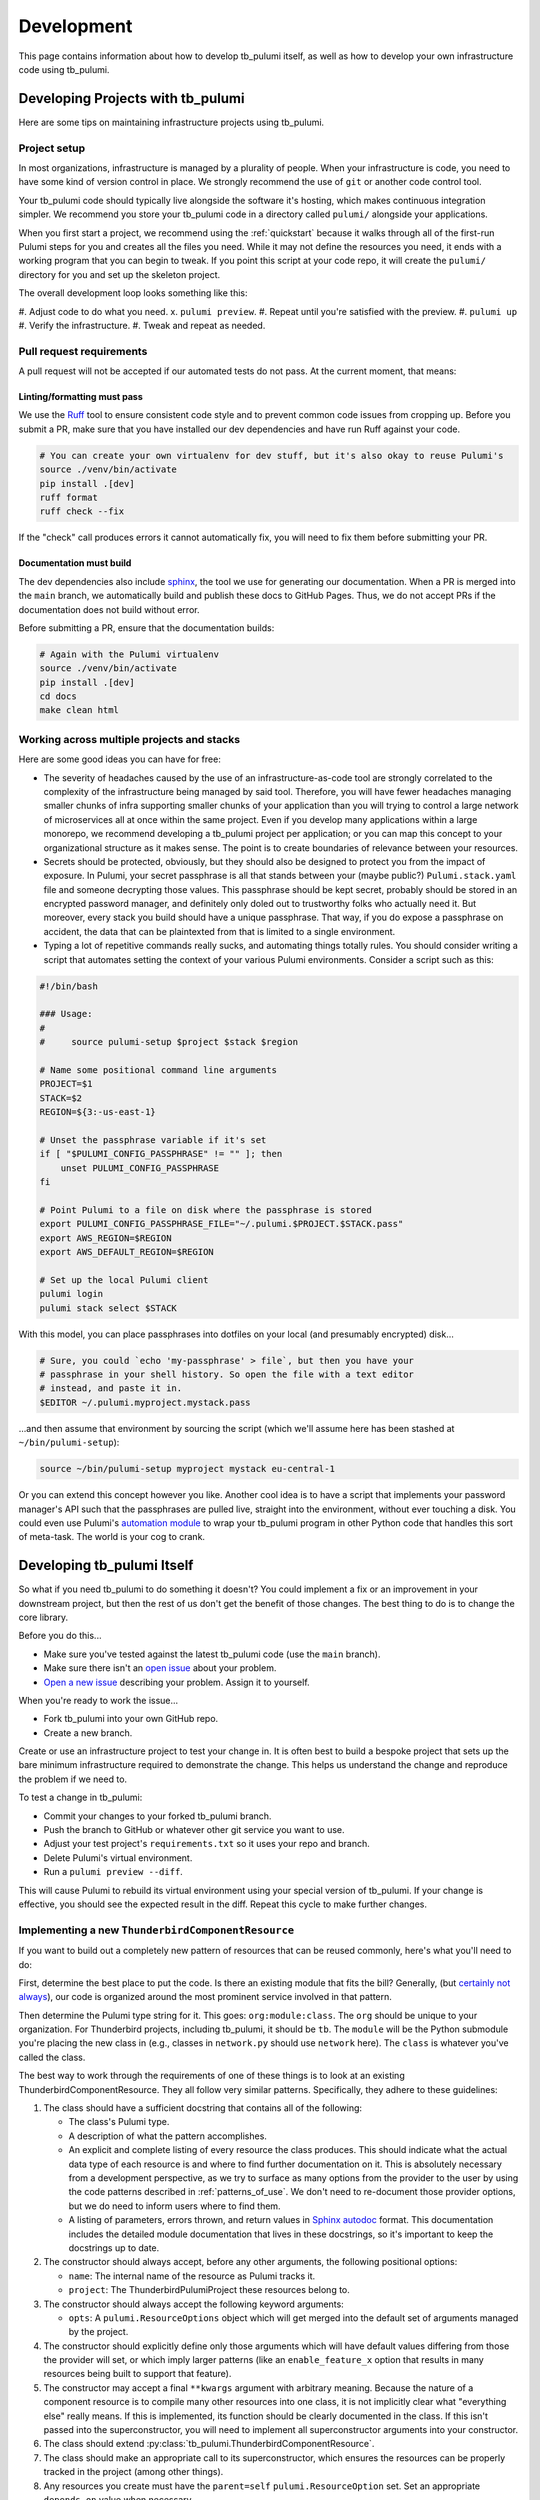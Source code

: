 .. _development:

Development
===========

This page contains information about how to develop tb_pulumi itself, as well as how to develop your own infrastructure
code using tb_pulumi.


Developing Projects with tb_pulumi
----------------------------------

Here are some tips on maintaining infrastructure projects using tb_pulumi.


Project setup
^^^^^^^^^^^^^

In most organizations, infrastructure is managed by a plurality of people. When your infrastructure is code, you need to
have some kind of version control in place. We strongly recommend the use of ``git`` or another code control tool.

Your tb_pulumi code should typically live alongside the software it's hosting, which makes continuous integration
simpler. We recommend you store your tb_pulumi code in a directory called ``pulumi/`` alongside your applications.

When you first start a project, we recommend using the :ref:`quickstart` because it walks through all of the first-run
Pulumi steps for you and creates all the files you need. While it may not define the resources you need, it ends with a
working program that you can begin to tweak. If you point this script at your code repo, it will create the ``pulumi/``
directory for you and set up the skeleton project.

The overall development loop looks something like this:

#. Adjust code to do what you need.
x. ``pulumi preview``.
#. Repeat until you're satisfied with the preview.
#. ``pulumi up``
#. Verify the infrastructure.
#. Tweak and repeat as needed.


Pull request requirements
^^^^^^^^^^^^^^^^^^^^^^^^^

A pull request will not be accepted if our automated tests do not pass. At the current moment, that means:


Linting/formatting must pass
""""""""""""""""""""""""""""

We use the `Ruff <https://docs.astral.sh/ruff/>`_ tool to ensure consistent code style and to prevent common code issues
from cropping up. Before you submit a PR, make sure that you have installed our dev dependencies and have run Ruff
against your code.

.. code-block:: bash

  # You can create your own virtualenv for dev stuff, but it's also okay to reuse Pulumi's
  source ./venv/bin/activate
  pip install .[dev]
  ruff format
  ruff check --fix

If the "check" call produces errors it cannot automatically fix, you will need to fix them before submitting your PR.


Documentation must build
""""""""""""""""""""""""

The dev dependencies also include `sphinx <https://github.com/sphinx-doc/sphinx>`_, the tool we use for generating our
documentation. When a PR is merged into the ``main`` branch, we automatically build and publish these docs to GitHub
Pages. Thus, we do not accept PRs if the documentation does not build without error.

Before submitting a PR, ensure that the documentation builds:

.. code-block:: bash

  # Again with the Pulumi virtualenv
  source ./venv/bin/activate
  pip install .[dev]
  cd docs
  make clean html


Working across multiple projects and stacks
^^^^^^^^^^^^^^^^^^^^^^^^^^^^^^^^^^^^^^^^^^^

Here are some good ideas you can have for free:

- The severity of headaches caused by the use of an infrastructure-as-code tool are strongly correlated to the
  complexity of the infrastructure being managed by said tool. Therefore, you will have fewer headaches managing smaller
  chunks of infra supporting smaller chunks of your application than you will trying to control a large network of
  microservices all at once within the same project. Even if you develop many applications within a large monorepo, we
  recommend developing a tb_pulumi project per application; or you can map this concept to your organizational structure
  as it makes sense. The point is to create boundaries of relevance between your resources.
- Secrets should be protected, obviously, but they should also be designed to protect you from the impact of exposure.
  In Pulumi, your secret passphrase is all that stands between your (maybe public?) ``Pulumi.stack.yaml`` file and
  someone decrypting those values. This passphrase should be kept secret, probably should be stored in an encrypted
  password manager, and definitely only doled out to trustworthy folks who actually need it. But moreover, every stack
  you build should have a unique passphrase. That way, if you do expose a passphrase on accident, the data that can be
  plaintexted from that is limited to a single environment.
- Typing a lot of repetitive commands really sucks, and automating things totally rules. You should consider writing a
  script that automates setting the context of your various Pulumi environments. Consider a script such as this:

.. code-block:: bash

  #!/bin/bash
  
  ### Usage:
  #
  #     source pulumi-setup $project $stack $region
  
  # Name some positional command line arguments
  PROJECT=$1
  STACK=$2
  REGION=${3:-us-east-1}
  
  # Unset the passphrase variable if it's set
  if [ "$PULUMI_CONFIG_PASSPHRASE" != "" ]; then
      unset PULUMI_CONFIG_PASSPHRASE
  fi
  
  # Point Pulumi to a file on disk where the passphrase is stored
  export PULUMI_CONFIG_PASSPHRASE_FILE="~/.pulumi.$PROJECT.$STACK.pass"
  export AWS_REGION=$REGION
  export AWS_DEFAULT_REGION=$REGION
  
  # Set up the local Pulumi client
  pulumi login
  pulumi stack select $STACK

With this model, you can place passphrases into dotfiles on your local (and presumably encrypted) disk...

.. code-block:: bash

  # Sure, you could `echo 'my-passphrase' > file`, but then you have your
  # passphrase in your shell history. So open the file with a text editor
  # instead, and paste it in.
  $EDITOR ~/.pulumi.myproject.mystack.pass

...and then assume that environment by sourcing the script (which we'll assume here has been stashed at
``~/bin/pulumi-setup``):

.. code-block:: bash

  source ~/bin/pulumi-setup myproject mystack eu-central-1

Or you can extend this concept however you like. Another cool idea is to have a script that implements your password
manager's API such that the passphrases are pulled live, straight into the environment, without ever touching a disk.
You could even use Pulumi's `automation module
<https://www.pulumi.com/docs/reference/pkg/python/pulumi/#module-pulumi.automation>`_ to wrap your tb_pulumi program in
other Python code that handles this sort of meta-task. The world is your cog to crank.


Developing tb_pulumi Itself
---------------------------

So what if you need tb_pulumi to do something it doesn't? You could implement a fix or an improvement in your downstream
project, but then the rest of us don't get the benefit of those changes. The best thing to do is to change the core
library.

Before you do this...

- Make sure you've tested against the latest tb_pulumi code (use the ``main`` branch).
- Make sure there isn't an `open issue <https://github.com/thunderbird/pulumi/issues/>`_ about your problem.
- `Open a new issue <https://github.com/thunderbird/pulumi/issues/new/choose>`_ describing your problem. Assign it to
  yourself.

When you're ready to work the issue...

- Fork tb_pulumi into your own GitHub repo.
- Create a new branch.

Create or use an infrastructure project to test your change in. It is often best to build a bespoke project that sets up
the bare minimum infrastructure required to demonstrate the change. This helps us understand the change and reproduce
the problem if we need to.

To test a change in tb_pulumi:

- Commit your changes to your forked tb_pulumi branch.
- Push the branch to GitHub or whatever other git service you want to use.
- Adjust your test project's ``requirements.txt`` so it uses your repo and branch.
- Delete Pulumi's virtual environment.
- Run a ``pulumi preview --diff``.

This will cause Pulumi to rebuild its virtual environment using your special version of tb_pulumi. If your change is
effective, you should see the expected result in the diff. Repeat this cycle to make further changes.


Implementing a new ``ThunderbirdComponentResource``
^^^^^^^^^^^^^^^^^^^^^^^^^^^^^^^^^^^^^^^^^^^^^^^^^^^

If you want to build out a completely new pattern of resources that can be reused commonly, here's what you'll need to
do:

First, determine the best place to put the code. Is there an existing module that fits the bill? Generally, (but
`certainly not always <https://github.com/thunderbird/pulumi/issues/177>`_), our code is organized around the most
prominent service involved in that pattern.

Then determine the Pulumi type string for it. This goes: ``org:module:class``. The ``org`` should be unique to your
organization. For Thunderbird projects, including tb_pulumi, it should be ``tb``. The ``module`` will be the Python
submodule you're placing the new class in (e.g., classes in ``network.py`` should use ``network`` here). The ``class``
is whatever you've called the class.

The best way to work through the requirements of one of these things is to look at an existing
ThunderbirdComponentResource. They all follow very similar patterns. Specifically, they adhere to these guidelines:

#. The class should have a sufficient docstring that contains all of the following:

   - The class's Pulumi type.

   - A description of what the pattern accomplishes.

   - An explicit and complete listing of every resource the class produces. This should indicate what the actual data
     type of each resource is and where to find further documentation on it. This is absolutely necessary from a
     development perspective, as we try to surface as many options from the provider to the user by using the
     code patterns described in :ref:`patterns_of_use`. We don't need to re-document those provider options, but we do
     need to inform users where to find them.

   - A listing of parameters, errors thrown, and return values in `Sphinx autodoc
     <https://www.sphinx-doc.org/en/master/usage/extensions/autodoc.html>`_ format. This documentation includes the
     detailed module documentation that lives in these docstrings, so it's important to keep the docstrings up to date.

#. The constructor should always accept, before any other arguments, the following positional options:

   - ``name``: The internal name of the resource as Pulumi tracks it.

   - ``project``: The ThunderbirdPulumiProject these resources belong to.

#. The constructor should always accept the following keyword arguments:

   - ``opts``: A ``pulumi.ResourceOptions`` object which will get merged into the default set of arguments managed
     by the project.

#. The constructor should explicitly define only those arguments which will have default values differing from those the
   provider will set, or which imply larger patterns (like an ``enable_feature_x`` option that results in many resources
   being built to support that feature).

#. The constructor may accept a final ``**kwargs`` argument with arbitrary meaning. Because the nature of a component
   resource is to compile many other resources into one class, it is not implicitly clear what "everything else" really
   means. If this is implemented, its function should be clearly documented in the class. If this isn't passed into the
   superconstructor, you will need to implement all superconstructor arguments into your constructor.

#. The class should extend :py:class:`tb_pulumi.ThunderbirdComponentResource`.

#. The class should make an appropriate call to its superconstructor, which ensures the resources can be properly
   tracked in the project (among other things).

#. Any resources you create must have the ``parent=self`` ``pulumi.ResourceOption`` set. Set an appropriate
   ``depends_on`` value when necessary.

#. If your ThunderbirdComponentResource defines other ThunderbirdComponentResources, you should pass the
   ``exclude_from_project=True`` option into the nested constructor. This prevents the resources defined in that nested
   collection from being referenced at the top level of the project while still remaining accessible programmatically
   through this ThunderbirdComponentResource. This setting is used to add clarity when debugging ProjectResourceGroups.

#. At the end of the ``__init__`` function, you must call ``self.finish()``, passing in a dictionary of ``resources``
   (see :py:meth:`tb_pulumi.ThunderbirdComponentResource.finish`). For
   :py:class:`tb_pulumi.ProjectResourceGroup` derivatives, call this at the end of the
   :py:meth:`tb_pulumi.ProjectResourceGroup.ready` function instead.


Documentation
-------------

This documentation is produced using the `Sphinx tool <https://www.sphinx-doc.org/en/master/>`_, the files in the
``docs`` directory of this repo, and the docstrings present throughout the code. This uses the `RST
<https://thomas-cokelaer.info/tutorials/sphinx/rest_syntax.html>`_ markup system. When submitting code changes, be sure
that any changes to the behavior of this library are reflected with appropriate documentation updates.